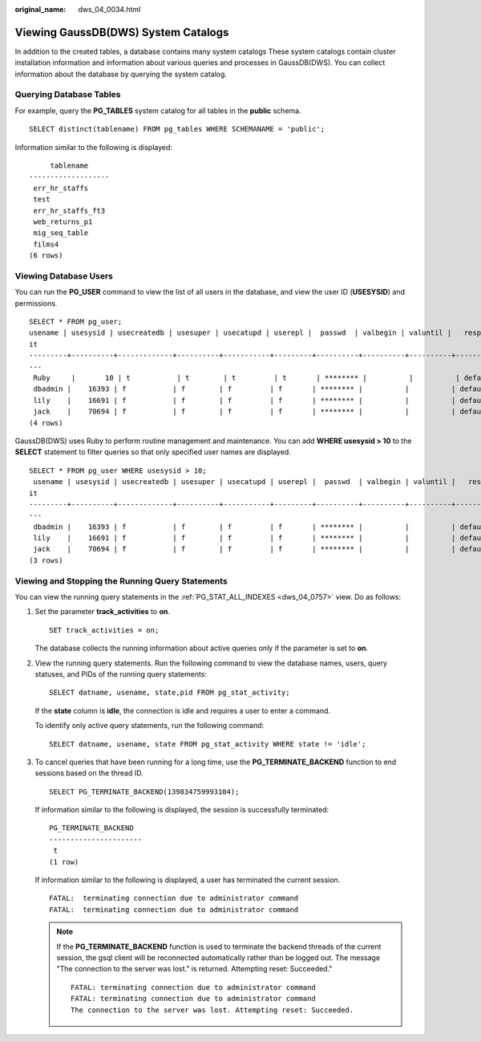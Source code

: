 :original_name: dws_04_0034.html

.. _dws_04_0034:

Viewing GaussDB(DWS) System Catalogs
====================================

In addition to the created tables, a database contains many system catalogs These system catalogs contain cluster installation information and information about various queries and processes in GaussDB(DWS). You can collect information about the database by querying the system catalog.

Querying Database Tables
------------------------

For example, query the **PG_TABLES** system catalog for all tables in the **public** schema.

::

   SELECT distinct(tablename) FROM pg_tables WHERE SCHEMANAME = 'public';

Information similar to the following is displayed:

::

        tablename
   -------------------
    err_hr_staffs
    test
    err_hr_staffs_ft3
    web_returns_p1
    mig_seq_table
    films4
   (6 rows)

Viewing Database Users
----------------------

You can run the **PG_USER** command to view the list of all users in the database, and view the user ID (**USESYSID**) and permissions.

::

   SELECT * FROM pg_user;
   usename | usesysid | usecreatedb | usesuper | usecatupd | userepl |  passwd  | valbegin | valuntil |   respool    | parent | spacelimit | useconfig | nodegroup | tempspacelimit | spillspacelim
   it
   ---------+----------+-------------+----------+-----------+---------+----------+----------+----------+--------------+--------+------------+-----------+-----------+----------------+--------------
   ---
    Ruby     |       10 | t           | t        | t         | t       | ******** |          |          | default_pool |      0 |            |           |           |                |
    dbadmin |    16393 | f           | f        | f         | f       | ******** |          |          | default_pool |      0 |            |           |           |                |
    lily    |    16691 | f           | f        | f         | f       | ******** |          |          | default_pool |      0 |            |           |           |                |
    jack    |    70694 | f           | f        | f         | f       | ******** |          |          | default_pool |      0 |            |           |           |                |
   (4 rows)

GaussDB(DWS) uses Ruby to perform routine management and maintenance. You can add **WHERE usesysid > 10** to the **SELECT** statement to filter queries so that only specified user names are displayed.

::

   SELECT * FROM pg_user WHERE usesysid > 10;
    usename | usesysid | usecreatedb | usesuper | usecatupd | userepl |  passwd  | valbegin | valuntil |   respool    | parent | spacelimit | useconfig | nodegroup | tempspacelimit | spillspacelim
   it
   ---------+----------+-------------+----------+-----------+---------+----------+----------+----------+--------------+--------+------------+-----------+-----------+----------------+--------------
   ---
    dbadmin |    16393 | f           | f        | f         | f       | ******** |          |          | default_pool |      0 |            |           |           |                |
    lily    |    16691 | f           | f        | f         | f       | ******** |          |          | default_pool |      0 |            |           |           |                |
    jack    |    70694 | f           | f        | f         | f       | ******** |          |          | default_pool |      0 |            |           |           |                |
   (3 rows)

Viewing and Stopping the Running Query Statements
-------------------------------------------------

You can view the running query statements in the :ref:`PG_STAT_ALL_INDEXES <dws_04_0757>` view. Do as follows:

#. Set the parameter **track_activities** to **on**.

   ::

      SET track_activities = on;

   The database collects the running information about active queries only if the parameter is set to **on**.

#. View the running query statements. Run the following command to view the database names, users, query statuses, and PIDs of the running query statements:

   ::

      SELECT datname, usename, state,pid FROM pg_stat_activity;

   If the **state** column is **idle**, the connection is idle and requires a user to enter a command.

   To identify only active query statements, run the following command:

   ::

      SELECT datname, usename, state FROM pg_stat_activity WHERE state != 'idle';

#. To cancel queries that have been running for a long time, use the **PG_TERMINATE_BACKEND** function to end sessions based on the thread ID.

   ::

      SELECT PG_TERMINATE_BACKEND(139834759993104);

   If information similar to the following is displayed, the session is successfully terminated:

   ::

      PG_TERMINATE_BACKEND
      ----------------------
       t
      (1 row)

   If information similar to the following is displayed, a user has terminated the current session.

   ::

      FATAL:  terminating connection due to administrator command
      FATAL:  terminating connection due to administrator command

   .. note::

      If the **PG_TERMINATE_BACKEND** function is used to terminate the backend threads of the current session, the gsql client will be reconnected automatically rather than be logged out. The message "The connection to the server was lost." is returned. Attempting reset: Succeeded."

      ::

         FATAL: terminating connection due to administrator command
         FATAL: terminating connection due to administrator command
         The connection to the server was lost. Attempting reset: Succeeded.
